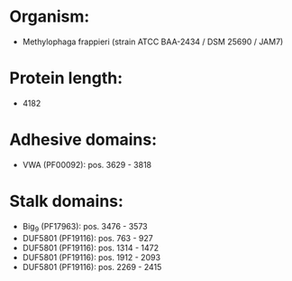 * Organism:
- Methylophaga frappieri (strain ATCC BAA-2434 / DSM 25690 / JAM7)
* Protein length:
- 4182
* Adhesive domains:
- VWA (PF00092): pos. 3629 - 3818
* Stalk domains:
- Big_9 (PF17963): pos. 3476 - 3573
- DUF5801 (PF19116): pos. 763 - 927
- DUF5801 (PF19116): pos. 1314 - 1472
- DUF5801 (PF19116): pos. 1912 - 2093
- DUF5801 (PF19116): pos. 2269 - 2415

